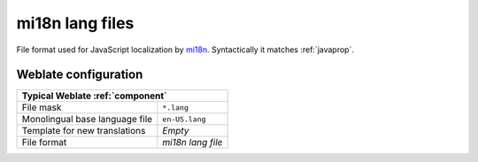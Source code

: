 .. _mi18n-lang:

mi18n lang files
----------------

.. index::
    pair: mi18n lang; file format

.. versionadded:: 4.7

File format used for JavaScript localization by `mi18n`_. Syntactically it matches :ref:`javaprop`.

.. seealso::

    `mi18n`_,
    :doc:`tt:formats/properties`,
    :ref:`javaprop`,
    :ref:`updating-target-files`,
    :ref:`addon-weblate.properties.sort`,
    :ref:`addon-weblate.cleanup.generic`

.. _mi18n: https://github.com/Draggable/mi18n

Weblate configuration
+++++++++++++++++++++

+-------------------------------------------------------------------+
| Typical Weblate :ref:`component`                                  |
+================================+==================================+
| File mask                      | ``*.lang``                       |
+--------------------------------+----------------------------------+
| Monolingual base language file | ``en-US.lang``                   |
+--------------------------------+----------------------------------+
| Template for new translations  | `Empty`                          |
+--------------------------------+----------------------------------+
| File format                    | `mi18n lang file`                |
+--------------------------------+----------------------------------+
